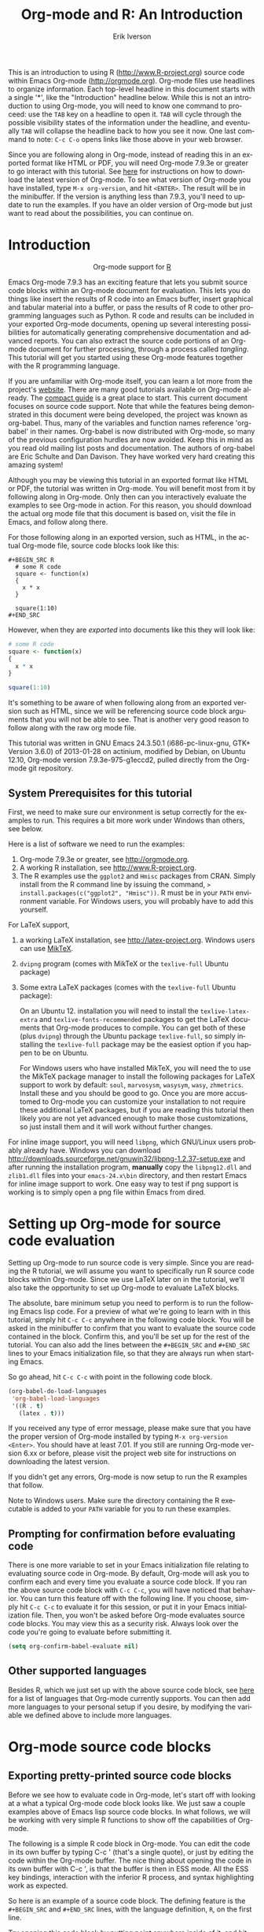 #+TITLE:     Org-mode and R: An Introduction
#+AUTHOR:    Erik Iverson
#+EMAIL:     
#+LANGUAGE:  en
#+STYLE:     <style type="text/css">#outline-container-introduction{ clear:both; }</style>
#+PROPERTY:  exports both
#+PROPERTY:  session *R*
#+OPTIONS:   H:3 num:nil toc:2 \n:nil @:t ::t |:t ^:{} -:t f:t *:t TeX:t LaTeX:t skip:t
#+LaTeX_HEADER: \usepackage[letterpaper, margin=1in]{geometry}

This is an introduction to using R ([[http://www.R-project.org]]) source code within Emacs Org-mode ([[http://orgmode.org]]). Org-mode files use headlines to organize information. Each top-level headline in this document starts with a single '*', like the "Introduction" headline below. While this is not an introduction to using Org-mode, you will need to know one command to proceed: use the =TAB= key on a headline to open it. =TAB= will cycle through the possible visibility states of the information under the headline, and eventually =TAB= will collapse the headline back to how you see it now. One last command to note: =C-c C-o= opens links like those above in your web browser.

Since you are following along in Org-mode, instead of reading this in an exported format like HTML or PDF, you will need Org-mode 7.9.3e or greater to go interact with this tutorial. See [[http://orgmode.org/index.html#sec-3][here]] for instructions on how to download the latest version of Org-mode. To see what version of Org-mode you have installed, type =M-x org-version=, and hit =<ENTER>=. The result will be in the minibuffer. If the version is anything less than 7.9.3, you'll need to update to run the examples. If you have an older version of Org-mode but just want to read about the possibilities, you can continue on.

* Introduction

#+BEGIN_HTML
  <div id="subtitle" style="float: center; text-align: center;">
  <p>
  Org-mode support for
  <a href="http://www.r-project.org/">R</a>
  </p>
  <p>
  <a href="http://www.r-project.org/">
  <img src="http://www.r-project.org/Rlogo.jpg"/>
  </a>
  </p>
  </div>
#+END_HTML

Emacs Org-mode 7.9.3 has an exciting feature that lets you submit source code blocks within an Org-mode document for evaluation. This lets you do things like insert the results of R code into an Emacs buffer, insert graphical and tabular material into a buffer, or pass the results of R code to other programming languages such as Python. R code and results can be included in your exported Org-mode documents, opening up several interesting possibilities for automatically generating comprehensive documentation and advanced reports. You can also extract the source code portions of an Org-mode document for further processing, through a process called /tangling/. This tutorial will get you started using these Org-mode features together with the R programming language.

If you are unfamiliar with Org-mode itself, you can learn a lot more from the project's [[http://orgmode.org][website]]. There are many good tutorials available on Org-mode already. The [[http://orgmode.org/guide/index.html][compact guide]] is a great place to start. This current document focuses on source code support. Note that while the features being demonstrated in this document were being developed, the project was known as org-babel. Thus, many of the variables and function names reference 'org-babel' in their names. Org-babel is now distributed with Org-mode, so many of the previous configuration hurdles are now avoided. Keep this in mind as you read old mailing list posts and documentation. The authors of org-babel are Eric Schulte and Dan Davison. They have worked very hard creating this amazing system!

Although you may be viewing this tutorial in an exported format like HTML or PDF, the tutorial was written in Org-mode. You will benefit most from it by following along in Org-mode. Only then can you interactively evaluate the examples to see Org-mode in action. For this reason, you should download the actual org mode file that this document is based on, visit the file in Emacs, and follow along there.

For those following along in an exported version, such as HTML,  in the actual Org-mode file, source code blocks look like this: 

#+BEGIN_EXAMPLE
#+BEGIN_SRC R 
  # some R code 
  square <- function(x) 
  {
    x * x
  }
    
  square(1:10)
#+END_SRC 
#+END_EXAMPLE

However, when they are /exported/ into documents like this they will look like:

#+BEGIN_SRC R :exports code
  # some R code 
  square <- function(x) 
  {
    x * x
  }
    
  square(1:10)
#+END_SRC 

It's something to be aware of when following along from an exported version such as HTML, since we will be referencing source code block arguments that you will not be able to see.  That is another very good reason to follow along with the raw org mode file.

This tutorial was written in GNU Emacs 24.3.50.1 (i686-pc-linux-gnu, GTK+ Version 3.6.0) of 2013-01-28 on actinium, modified by Debian, on Ubuntu 12.10, Org-mode version 7.9.3e-975-g1eccd2, pulled directly from the Org-mode git repository.

** System Prerequisites for this tutorial 

First, we need to make sure our environment is setup correctly for the examples to run.  This requires a bit more work under Windows than others, see below.

Here is a list of software we need to run the examples:
1. Org-mode 7.9.3e or greater, see [[http://orgmode.org]].
2. A working R installation, see [[http://www.R-project.org]].
3. The R examples use the =ggplot2= and =Hmisc= packages from CRAN. Simply install from the R command line by issuing the command, => install.packages(c("ggplot2", "Hmisc"))=. R must be in your =PATH= environment variable.  For Windows users, you will probably have to add this yourself. 

For LaTeX support, 
1. a working LaTeX installation, see [[http://latex-project.org]]. Windows users can use [[http://miktex.org/][MikTeX]].  
2. =dvipng= program (comes with MikTeX or the =texlive-full= Ubuntu package)
3. Some extra LaTeX packages (comes with the =texlive-full= Ubuntu package): 

   On an Ubuntu 12. installation you will need to install the =texlive-latex-extra= and =texlive-fonts-recommended= packages to get the LaTeX documents that Org-mode produces to compile. You can get both of these (plus =dvipng=) through the Ubuntu package =texlive-full=, so simply installing the =texlive-full= package may be the easiest option if you happen to be on Ubuntu.

   For Windows users who have installed MikTeX, you will need the to use the MikTeX package manager to install the following packages for LaTeX support to work by default: =soul=, =marvosysm=, =wasysym=, =wasy=, =zhmetrics=. Install these and you should be good to go. Once you are more accustomed to Org-mode you can customize your installation to not require these additional LaTeX packages, but if you are reading this tutorial then likely you are not yet advanced enough to make those customizations, so just install them and it will work without further changes.

For inline image support, you will need =libpng=, which GNU/Linux users probably already have.  Windows you can download http://downloads.sourceforge.net/gnuwin32/libpng-1.2.37-setup.exe and after running the installation program, *manually* copy the =libpng12.dll= and =zlib1.dll= files into your =emacs-24.x\bin= directory, and then restart Emacs for inline image support to work. One easy way to test if png support is working is to simply open a png file within Emacs from dired.
  
* Setting up Org-mode for source code evaluation 

Setting up Org-mode to run source code is very simple. Since you are reading the R tutorial, we will assume you want to specifically run R source code blocks within Org-mode. Since we use LaTeX later on in the tutorial, we'll also take the opportunity to set up Org-mode to evaluate LaTeX blocks. 

The absolute, bare minimum setup you need to perform is to run the following Emacs lisp code. For a preview of what we're going to learn with in this tutorial, simply hit =C-c C-c= anywhere in the following code block. You will be asked in the minibuffer to confirm that you want to evaluate the source code contained in the block. Confirm this, and you'll be set up for the rest of the tutorial. You can also add the lines between the =#+BEGIN_SRC= and =#+END_SRC= lines to your Emacs initialization file, so that they are always run when starting Emacs.

So go ahead, hit =C-c C-c= with point in the following code block. 

#+BEGIN_SRC emacs-lisp :results silent
  (org-babel-do-load-languages
   'org-babel-load-languages
   '((R . t)
     (latex . t)))
#+END_SRC

If you received any type of error message, please make sure that you have the proper version of Org-mode installed by typing =M-x org-version <Enter>=. You should have at least 7.01. If you still are running Org-mode version 6.xx or before, please visit the project web site for instructions on downloading the latest version.

If you didn't get any errors, Org-mode is now setup to run the R examples that follow.

Note to Windows users. Make sure the directory containing the R executable is added to your =PATH= variable for you to run these examples.

** Prompting for confirmation before evaluating code 
There is one more variable to set in your Emacs initialization file relating to evaluating source code in Org-mode. By default, Org-mode will ask you to confirm each and every time you evaluate a source code block. If you ran the above source code block with =C-c C-c=, you will have noticed that behavior. You can turn this feature off with the following line. If you choose, simply hit =C-c C-c= to evaluate it for this session, or put it in your Emacs initialization file. Then, you won't be asked before Org-mode evaluates source code blocks. You may view this as a security risk. Always look over the code you're going to evaluate before submitting it. 

#+BEGIN_SRC emacs-lisp :results silent :exports code
  (setq org-confirm-babel-evaluate nil)
#+END_SRC

** Other supported languages

Besides R, which we just set up with the above source code block, see [[http://orgmode.org/manual/Languages.html#Languages][here]] for a list of languages that Org-mode currently supports. You can then add more languages to your personal setup if you desire, by modifying the variable we defined above to include more languages.

* Org-mode source code blocks 
** Exporting pretty-printed source code blocks

Before we see how to evaluate code in Org-mode, let's start off with looking at a what a typical Org-mode code block looks like. We just saw a couple examples above of Emacs lisp source code blocks. In what follows, we will be working with very simple R functions to show off the capabilities of Org-mode.

The following is a simple R code block in Org-mode. You can edit the code in its own buffer by typing C-c ' (that's a single quote), or just by editing the code within the Org-mode buffer. The nice thing about opening the code in its own buffer with C-c ', is that the buffer is then in ESS mode. All the ESS key bindings, interaction with the inferior R process, and syntax highlighting work as expected.

So here is an example of a source code block. The defining feature is the =#+BEGIN_SRC= and =#+END_SRC= lines, with the language definition, =R=, on the first line. 

Try opening this code block by putting point anywhere inside of it, and hitting C-c ' (that's a single quote). This will open a new buffer, with the contents of the source code block. You can then edit this buffer just like any other R file, as it is in R-mode from ESS. When finished editing, hit C-c ' again, and you'll see any changes you made reflected in this Org-mode buffer. You can control how this new buffer is displayed by setting the =org-src-window-setup= variable in Emacs.

#+BEGIN_SRC R :exports code
square <- function(x) 
{
  x * x
}
  
square(1:10)
#+END_SRC 

So now we have this code block defined. Why would we want to do something like that with Org-mode? Mostly so that when we export an Org-mode document to a more human-readable format, Org-mode recognizes those lines as syntax, and highlights them appropriately in the HTML or LaTeX output. The lines will be syntax highlighted just like they would be in an R code buffer in Emacs.

Try this for yourself. With point anywhere in this subtree, for example, put it here [ ], hit =C-x n s= (that's a shortcut for =org-narrow-to-subtree=), finally hit =C-c C-e h o=. This subtree should be exported to an HTML file and displayed in your web browser. Notice how the source code is syntax highlighted. 

Note: for syntax highlighting in exported HTML to work, =htmlize.el= must be in your =load-path=. The easiest way to make that happen if you haven't already is to run the following Emacs lisp code, *after* changing the =/path/to= portion to reflect your local setup. The following can go in your Emacs init file. 

#+BEGIN_SRC emacs-lisp :results silent :exports code
 (add-to-list 'load-path "/path/to/Org-mode/contrib/lisp")
#+END_SRC

** Evaluating the code block using Org-mode

As mentioned, defining the above code block would be useful if we wanted to export the Org-mode document and have the R code in the resulting, say, HTML file, syntax highlighted. The feature that Org-mode now adds in version 7.01 is letting us actually submit the code block to R to compute results for either display or further computation.

It is worth pointing out here that Org-mode works with many languages, and they can all be intertwined in a single Org-mode document. So you might get results from submitting an R function, and then pass those results to a Python or shell script through an org-table. Org-mode then becomes a meta-programming tool. We only concentrate on R code here, however.

We did see above in the setup section that we have Emacs lisp code in this same Org-mode file. To be clear, you can mix many languages in the same file, which can be very useful when writing documentation, for instance.

Next, let's actually submit some R code.

*** Obtaining the return value of an R code block

We will now see how to submit a code block. Just as in the Introduction with Emacs lisp code, simply hit =C-c C-c= anywhere in the code block to submit it to R. If you didn't set the confirmation variable to =nil= as described above, you'll have to confirm that you want to evaluate the following R code. So go ahead, evaluate the following R code block with =C-c C-c= and see what happens. 

#+BEGIN_SRC R
  square <- function(x) {
    x * x
  }
  
  square(1:10)
#+END_SRC 

If you've submitted the code block using =C-c C-c=, and everything went well, you should have noticed that your buffer was modified. Org-mode has inserted a results section underneath the code block, and above this text. These results are from running the R code block, and recording the last value. This is just like how R returns the last value of a function as its return value. Notice how the results have been inserted as an org-table. This can be very useful. However, what if we wanted to see the standard R output? You will see how to do that in the next section.

You can also try changing the source code block, and re-running it. For example, try changing the call to the =square= function to =1:12=, then hit =C-c C-c= again. The results have updated to the new value!

*** Obtaining all code block output 

We just saw how the last value after evaluating our code is put into an Org-mode table by default. That is potentially very useful, but what if we just want to see the R output as it would appear printed in the R console? Well, just as R function have arguments, Org-mode source blocks have arguments. One of the arguments controls how the output is displayed, the =:results= argument. It is set to 'value' by default, but we can change it to 'output' to see the usual R output. Notice the syntax for setting source code block arguments below.

#+BEGIN_SRC R :results output
  square <- function(x) {
    x * x
  }

  square(1:10)
#+END_SRC 


Now we see the typical R notation for printing a vector. Note in the following example that setting =:results output= captures *all* function output, not just the return value. We capture things printed to the screen with the =cat= function for example, or the printing of the variable =x=.

#+BEGIN_SRC R :results output
  x <- 1:10
  x
  square <- function(x) {
    cat("This is the square function.\n")
    x * x
  }
  
  square(1:10)
#+END_SRC 

Try changing the =:results= argument to =value= (which is the same as omitting it completely), and re-run the above code block. You should see the same org-table output as we saw above.

*** More information on Org-mode source block headers

See [[http://orgmode.org/manual/Header-arguments.html#Header-arguments][here]] for more information on source code block header arguments, including the various ways they can be set in an Org-mode document: per block, per file, or system-wide.

*** Inline code evaluation 
Much like the Sweave =\Sexpr= command, we can evaluate small blocks of inline code using the

#+BEGIN_EXAMPLE
SRC_R[optional header arguments]{R source code} 
#+END_EXAMPLE

syntax.  So, in Org-mode we will type

#+BEGIN_EXAMPLE
SRC_R[:exports results]{round(pi, 2)}
#+END_EXAMPLE

and you will see SRC_R[:exports results]{round(pi, 2)} in the exported output.  You'll see examples of how to use the =:exports= code block header in a few sections.
 
* Passing data between code blocks

One of the biggest limitations to using code blocks like above is that a new R session is started up `behind the scenes` when we evaluate each code block. So, if we define a function in one code block, and want to use it another code block later on, we are out of luck. This limitation can be overcome by using R session-based evaluation, which sends the R code to a running ESS process.

** R session-based evaluation 

Often in R, we will define functions or objects in one code block and want to use these objects in subsequent code blocks. However, each time we submit a code block using =C-c C-c=, Org-mode is firing up an R session, submitting the code, obtaining the return values, and closing down R. So, by default, our R objects aren't persistent! That's an important point. Fortunately, there is an easy way to tell Org-mode to submit our code blocks to a running R process in Emacs, just like we do with R files in ESS.

You simply use the =:session= argument to the Org-mode source block.   

#+BEGIN_SRC R :session *R* :results output
  square <- function(x) {
    x * x
  }
  x <- 1:10 
#+END_SRC 

So, the above code block defines our function (=square=) and object (=x=). Now we want to apply call our =square= function with the =x= object. Without =:session=, we could not do this.

#+BEGIN_SRC R
  square(x)
#+END_SRC

Running the above code block will result in an error, since a new R session was started, and our objects were not available. Now try the same code block, but with the =:session= argument, as below. 

#+BEGIN_SRC R :session *R* :results output
  square(x)
#+END_SRC

The results we expect are now inserted, since we submitted this code block to the same R session where the square function was defined.

** Code blocks using different languages

Even though this tutorial covers the R language, one of Org-mode's main strengths is its ability to act as a meta programming language, using results from a program written in one language as input to a program in another language.

See [[http://orgmode.org/worg/org-contrib/babel/intro.php#meta-programming-language][here]] for an example of this. To keep things as focused on R as possible, this tutorial does not include an example like the one found in the link.

* Inserting R graphical output 

Here is a really cool feature of evaluating source code in Org-mode. We can insert images generated by R code blocks inline in our Emacs buffer! To enable this functionality, we need to evaluate a bit of Emacs lisp code. If this feature is something you want every time you use Org-mode, consider placing the code in your Emacs initialization file. Either way, evaluate it with =C-c C-c=.

#+BEGIN_SRC emacs-lisp :results silent :exports code
  (add-hook 'org-babel-after-execute-hook 'org-display-inline-images)   
  (add-hook 'Org-mode-hook 'org-display-inline-images)   
#+END_SRC

The following R code generates some graphical output. There are several things to notice.

1) =:results output= is specified. This is because the figure is generated using the =ggplot2= package in R, which is based on something called 'grid' graphics. Grid graphics need to be explicitly printed when called within a function for their output to be displayed. See, for example, [[http://cran.r-project.org/doc/FAQ/R-FAQ.html#Why-do-lattice_002ftrellis-graphics-not-work_003f][R FAQ 7.22]]. When =:results value= (the default) is active, Org-mode is generating an R function wrapper. The upshot is: when generating grid-based graphical output within Org-mode, you need to either use =:results output=, wrap the graphical function in a print call, or use the =:session= argument. See this mailing list [[http://www.mail-archive.com/emacs-orgmode@gnu.org/msg25944.html][post]] for more explanation if you'd like.

2) We use a new source code block argument, =:file=. This argument will capture graphical output from the source block and generate a file with the given name. Then, the results section becomes an Org-mode link to the newly created file. In the example below, the file generated is called =diamonds.png=.

   Finally, If you have defined the Emacs lisp code for inline-image support above, an overlay of the file will be inserted inline in the actual Org-mode document! Run the following source code block to see how it works.

#+BEGIN_SRC R :results output graphics :file diamonds.png
  library(ggplot2)
  data(diamonds)
  dsmall <-diamonds[sample(nrow(diamonds), 100), ] 
  qplot(carat, price, data = dsmall)
#+END_SRC

This opens up many opportunities for doing interesting things with R within your Org-mode documents!

* Inserting LaTeX output

We have just seen how to include graphical output in our Org-mode buffer. We can also do something similar with LaTeX output generated by R. Of course, this requires at least a working LaTeX installation. You will also need to install the dvipng program (=dvipng= package in Ubuntu, for instance). See the System Requirements section for other prerequisites.

** A simple example 

Let's work on a very simple example, displaying a LaTeX description in our Org-mode buffer, using the official LaTeX logo. We will use R to generate the code that will display the official logo. There's obviously no reason to do this except for demonstration purposes. 

First we must define an R source block that generates some LaTeX code that displays the logo. That's fairly straightforward. Notice we have given the source code block a name, so that we can call it later. We use the =#+name= syntax to do this. Note that you *don't* have to run the following code block, it will be run automatically by the next one.

#+name: R-latex
#+BEGIN_SRC R :results silent :exports code
  latexlogo <- function() {
      "\\LaTeX"
  }
  
  latexlogo()
#+END_SRC

Next, we define a new source block using the =latex= language, instead of =R=, as we have been using. If we use a =:file= argument with a LaTeX source code block, Org-mode will generate a file of the resulting DVI file that LaTeX produces, and display it. This is just like generating graphical output from R using a =:file= argument, so there is nothing new there.

However, note we have a new argument, =:noweb=. What does that mean? In short, it let's us use syntax like =<<CodeBlock()>>= to insert the results of running a code block named =CodeBlock= into another source code block. So, in our example, we're running the =R-latex= code block defined above, and inserting the results, which need to be valid LaTeX code, into our =latex= code block. For this example, we of course didn't need to write an R function to generate such simple LaTeX output, but it can be much more complicated, as our next example shows. In short, our R code block is helping to write the LaTeX code block for us.

Noweb was not invented for Org-mode, it's been around for a while, and is used in Sweave, for example. See [[http://en.wikipedia.org/wiki/Noweb][its Wikipedia page]]. The =:noweb= argument is set to 'no' be default, because the =<<X>>= syntax is actually valid in some languages that Org-mode supports.

Run the following code block. The =R-latex= R code block will be run, generating the string =\LaTeX=, which is then substituted into this LaTeX code block, and then turned into the LaTeX logo by the latex program. Don't worry about the complicated header arguments, those will be explained in more detail in the next section. 

#+BEGIN_SRC latex :results output :noweb yes :file latex-logo.png :eval no-export
<<R-latex()>>~is a high-quality typesetting system; it includes
features designed for the production of technical and scientific
documentation. <<R-latex()>>~is the de facto standard for the
communication and publication of scientific
documents. <<R-latex()>>~is available as free software.
#+END_SRC

#+RESULTS:
[[file:latex-logo.png]]

** A more complicated example, exporting LaTeX in buffer, to HTML, and to PDF

Now let's try something a little more complex, using an R function that generates a full LaTeX table. This particular example depends on having the R package Hmisc installed. If you don't have it installed, start up R and then do: => install.packages("Hmisc")=

What follows is an R source block that generates some LaTeX code representing a table.  We want to be able to insert a =png= image of the table in the buffer when run with =C-c C-c=, using the colors of our current Emacs buffer.

A few sections from now, I'll touch on the exporting features of Org-mode.  Org can generate HTML and PDF versions of documents like this one.

Back to our example, for HTML export, we also want to generate a =png=. However, we want the background to be transparent, not whatever color our Emacs buffer happened to be.

For LaTeX output, we don't need a =png= file at all, we would of course prefer to simply insert the auto-generated LaTeX code in the exported LaTeX document, and then compile to PDF. 

The following should accomplish all three goals.  

We tell the R code block to output latex code using the syntax =:results output latex=.  Also, only export the results.  If we export both, then the LaTeX results would get exported twice when we export to PDF, once from each code block.  It would actually be exported twice when we export to HTML, but in that case, since the results are wrapped in =#+BEGIN_LATEX/#+END_LATEX= lines, and are therefore not included in the HTML export.

In the LaTeX code block, a file will be generated for in-buffer evaluation and HTML export, but we don't want it produced for LaTeX export, otherwise the image /and/ the actual table will be included in the PDF.  

The final =:buffer= argument controls the color selection through the =org-format-latex-options= variable. Essentially, if =:buffer= is set to 'yes', your Emacs buffer colors will be used as arguments to the =dvipng= program used to produce the image, assuming you don't change that values of the elements to something other than 'default' in =org-format-latex-options=. If =:buffer= is 'no', then the =html*= elements of that variable will be used.

#+name:Hmisc-latex
#+BEGIN_SRC R :results output latex :exports results
set.seed(1) 
library(Hmisc)
    
df <- data.frame(age = rnorm(100, 10),
                 gender = sample(c("Male", "Female"), 100, replace = TRUE),
                 study.drug = sample(c("Active", "Placebo"), 100, replace = TRUE))

label(df$study.drug) <- "Treatment" 
label(df$age) <- "Age at randomization" 
label(df$gender) <- "Gender" 
    
latex(summary(study.drug ~ age + gender, data = df,
              method = "reverse", overall = TRUE, test = TRUE), 
      long = TRUE,  file = "", round = 2, exclude1 = FALSE, npct = "both",
      where="!htbp")
#+END_SRC

#+BEGIN_SRC latex :results graphics :noweb yes :file hmisc.png :eval no-export
<<Hmisc-latex()>>
#+END_SRC 

#+RESULTS:
[[file:hmisc.png]]

* Putting it all together, a notebook interface to R

Combining the techniques shown above: submitting code blocks, capturing output for further manipulation, and inserting graphical and tabular material, we essentially have a basic notebook-style interface for R.

 This is potentially useful for countless tasks such as: a laboratory notebook, time series analysis of diet/exercise habits, tracking your favorite baseball team over the course of a season, or any reporting task you can think of. Since Org-mode is a general-purpose authoring tool, with very strong exporting capabilities, almost anything is possible.

For instance, some people use Org-mode to generate HTML for blogs that they run. Several posters to the Org-mode mailing list have mentioned writing their entire graduate theses in Org-mode, and even books.

This workflow serves as an alternative to the excellent [[http://www.stat.uni-muenchen.de/~leisch/Sweave/][Sweave]] package that cuts out the need for learning LaTeX to produce high-quality documents. Org-mode is doing all the exporting for you, including LaTeX if you'd like. Getting LaTeX and HTML output essentially "for free" should not be underestimated!

On some level, all these activities assume that you are a comfortable Org-mode user, and that you will be writing code, conducting analyses, and possibly exporting results through the familiar Emacs and Org-mode user interface. Through the exporting functionality, Org-mode offers many useful and easy-to-use options to share /results/ of your efforts with others, but what about the code itself? 

Most people you have to share code with aren't going to want an Org-mode file full of source code!

* Tangling code 

With many projects, you will have to share /code/ with other programmers, who are most likely not going to be programming in Org-mode. Therefore, sharing an Org-mode file full of code is not an option.

Or, consider development of an R package. The package building process obviously operates on =.R= files, each full of R functions. However, that's not what we have in a document like this one.

It is in situations like these where /tangling/ can be used. 

The process of tangling an Org-mode document essentially extracts the code contained in Org-mode source code blocks, and places it in a file of the appropriate type. How do we do this? We use the =:tangle= source code block header argument to direct Org-mode what to do. Then, we call the tangle function on the file to extract the source code!

Read on to learn how to perform each of these steps. 

** Instructing Org-mode how to tangle with header arguments 
Let's take a look at a few examples. Each example contains an R comment, so that you can see in the resulting =.R= file where it came from.

This first example will not extract any code from the source block. It is the default behavior. 

#+BEGIN_SRC R :tangle no :exports code
# tangle was not specified
x <- 1:10
print(x) 
#+END_SRC

This will place the code in source code block in =Org-mode-R-tutorial.R=, since we don't specify a filename for the =.R= file.

#+BEGIN_SRC R :tangle yes :exports code
# tangle was specified, but no file given
x <- 1:10
print(x)
#+END_SRC

This will place the tangled code in =Rcode.R=, since we specify that name. 

#+BEGIN_SRC R :tangle Rcode.R :exports code
# tangle was specified, and a file name given (Rcode.R)
x <- 1:10
print(x)
#+END_SRC

Note that we will have multiple source code blocks in an Org-mode file, and they might have different types. For example, we might have R and Python code in the same document, but different source blocks. 

This is no problem, as the tangling mechanism will generate appropriate files of each type, containing only the code of that type.

Finally, you can specify the =:tangle= argument as a buffer-wide setting, so that you don't have to specify it for every source code block.

This opens up exciting possibilities like having a *single* Org-mode file that includes:
- all code for an R package
- all documentation for the package
- unit tests for the package
- material to generate slides for presentations, through =org-beamer=
- notes taken during package development 
- links to emails with bug reports, feature requests, etc. 
- a Makefile to build the package and documentation

** Tangling the document 

Now that we have seen how to instruct Org-mode how to produce source code files from our Org-mode document, how do we actually tangle the document?

We simply have to call the =org-babel-tangle= function, bound by default to =C-c C-v C-t=. 

Org-mode confirms in the minibuffer how many code blocks have been tangled, and inspecting the file system should show that your source code files have been created. There exists a hook function that will run any post-processing programs you have defined, for example, a compiler, =R CMD build=, or running =make= with a Makefile, possibly itself generated from the Org-mode document!

* Exporting documents containing code and results

Org-mode provides a rich set of functions and customizations for exporting documents into more human-readable forms, and for users who are not Emacs or Org-mode users. The most common methods are generating PDF documents through LaTeX, and HTML output. Source code will be syntax highlighted, in HTML.  There are various options for PDF, including using the listings package.

With Org-mode source blocks, you can choose to export the source code, the results of evaluating the source code, neither, or both. The =:exports= header argument controls this. See the [[http://orgmode.org/manual/Exporting-code-blocks.html#Exporting-code-blocks][documentation]] for further examples. 

As an example, type =C-c C-e h o= to see an HTML version of this document.

Some fairly sophisticated processes, including complete report generation using R graphics and tables, can be achieved through this facility.

Using Org-mode in this manner is essentially an alternative to Sweave, with the advantages of:
- do not need to learn LaTeX or other markup language
- any future Org-mode export engines will be available to you
- writing code in Org-mode gives you access to a hyper-commenting system, with features such as TODO items, in-document linking, tags, and code folding.

If you're an advanced LaTeX user, you probably don't view point 1 above as an advantage. :) 

Whether or not you use all the features that Org-mode provides, you can use the system for literate programming and reproducible research, on projects large and small.

* Where to go from here? 

We have seen how to submit R code for evaluation in Org-mode. There are many good reasons to do this, including tying results to source code, code folding, exporting of code and results into many common formats, improving documentation, and the innumerable features that Org-mode provides, and will continue to provide in the future. 

As with all new processes, it can be a challenge to start working with source code this way.  For what to do next, try looking at the [[http://orgmode.org/worg/org-contrib/babel/uses.php][results]] of some of those who use Org-mode to accomplish interesting things. You can look at current documentation for R support [[http://orgmode.org/worg/org-contrib/babel/languages/ob-doc-R.php][here]].

For an exercise in using Org-mode with source code, you can write your Emacs initialization file in Org-mode! These [[http://orgmode.org/worg/org-contrib/babel/intro.php#sec-8_2_1][instructions]] are slightly out of date, but they give you a general idea of how to proceed. Essentially, your master Emacs init file will simply tangle an Org-mode file full Emacs lisp code blocks, and then load the resulting file.

In short, there are many possibilities using these techniques! In many ways, this tutorial only scratches the surface of Org-mode's capabilities. As always, the [[http://orgmode.org/manual/index.html#Top][official manual]] will be the source of the most up-to-date information and features of this great tool.
